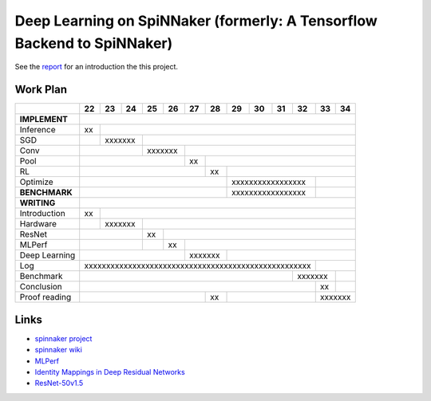 Deep Learning on SpiNNaker (formerly: A Tensorflow Backend to SpiNNaker)
========================================================================


See the `report <report/report.pdf>`_ for an introduction the this project.


Work Plan
---------

+---------------+----+----+----+----+----+----+----+----+----+----+----+----+----+
|               | 22 | 23 | 24 | 25 | 26 | 27 | 28 | 29 | 30 | 31 | 32 | 33 | 34 |
+===============+====+====+====+====+====+====+====+====+====+====+====+====+====+
| **IMPLEMENT** |                                                                |
+---------------+----+----+----+----+----+----+----+----+----+----+----+----+----+
| Inference     | xx |                                                           |
+---------------+----+----+----+----+----+----+----+----+----+----+----+----+----+
| SGD           |    | xxxxxxx |                                                 |
+---------------+----+----+----+----+----+----+----+----+----+----+----+----+----+
| Conv          |              | xxxxxxx |                                       |
+---------------+----+----+----+----+----+----+----+----+----+----+----+----+----+
| Pool          |                        | xx |                                  |
+---------------+----+----+----+----+----+----+----+----+----+----+----+----+----+
| RL            |                             | xx |                             |
+---------------+----+----+----+----+----+----+----+----+----+----+----+----+----+
| Optimize      |                                  | xxxxxxxxxxxxxxxxx |         |
+---------------+----+----+----+----+----+----+----+----+----+----+----+----+----+
| **BENCHMARK** |                                  | xxxxxxxxxxxxxxxxx |         |
+---------------+----+----+----+----+----+----+----+----+----+----+----+----+----+
| **WRITING**   |                                                                |
+---------------+----+----+----+----+----+----+----+----+----+----+----+----+----+
| Introduction  | xx |                                                           |
+---------------+----+----+----+----+----+----+----+----+----+----+----+----+----+
| Hardware      |    | xxxxxxx |                                                 |
+---------------+----+----+----+----+----+----+----+----+----+----+----+----+----+
| ResNet        |              | xx |                                            |
+---------------+----+----+----+----+----+----+----+----+----+----+----+----+----+
| MLPerf        |              |    | xx |                                       |
+---------------+----+----+----+----+----+----+----+----+----+----+----+----+----+
| Deep Learning |                        | xxxxxxx |                             |
+---------------+----+----+----+----+----+----+----+----+----+----+----+----+----+
| Log           | xxxxxxxxxxxxxxxxxxxxxxxxxxxxxxxxxxxxxxxxxxxxxxxxxxxx |         |
+---------------+----+----+----+----+----+----+----+----+----+----+----+----+----+
| Benchmark     |                                                 | xxxxxxx |    |
+---------------+----+----+----+----+----+----+----+----+----+----+----+----+----+
| Conclusion    |                                                      | xx |    |
+---------------+----+----+----+----+----+----+----+----+----+----+----+----+----+
| Proof reading |                             | xx |                   | xxxxxxx |
+---------------+----+----+----+----+----+----+----+----+----+----+----+----+----+


Links
-----

* `spinnaker project <http://apt.cs.manchester.ac.uk/projects/SpiNNaker/project/>`_

* `spinnaker wiki <http://spinnakermanchester.github.io/>`_

* `MLPerf <https://mlperf.org/>`_

* `Identity Mappings in Deep Residual Networks <https://arxiv.org/abs/1603.05027>`_

* `ResNet-50v1.5 <https://github.com/facebookarchive/fb.resnet.torch>`_
